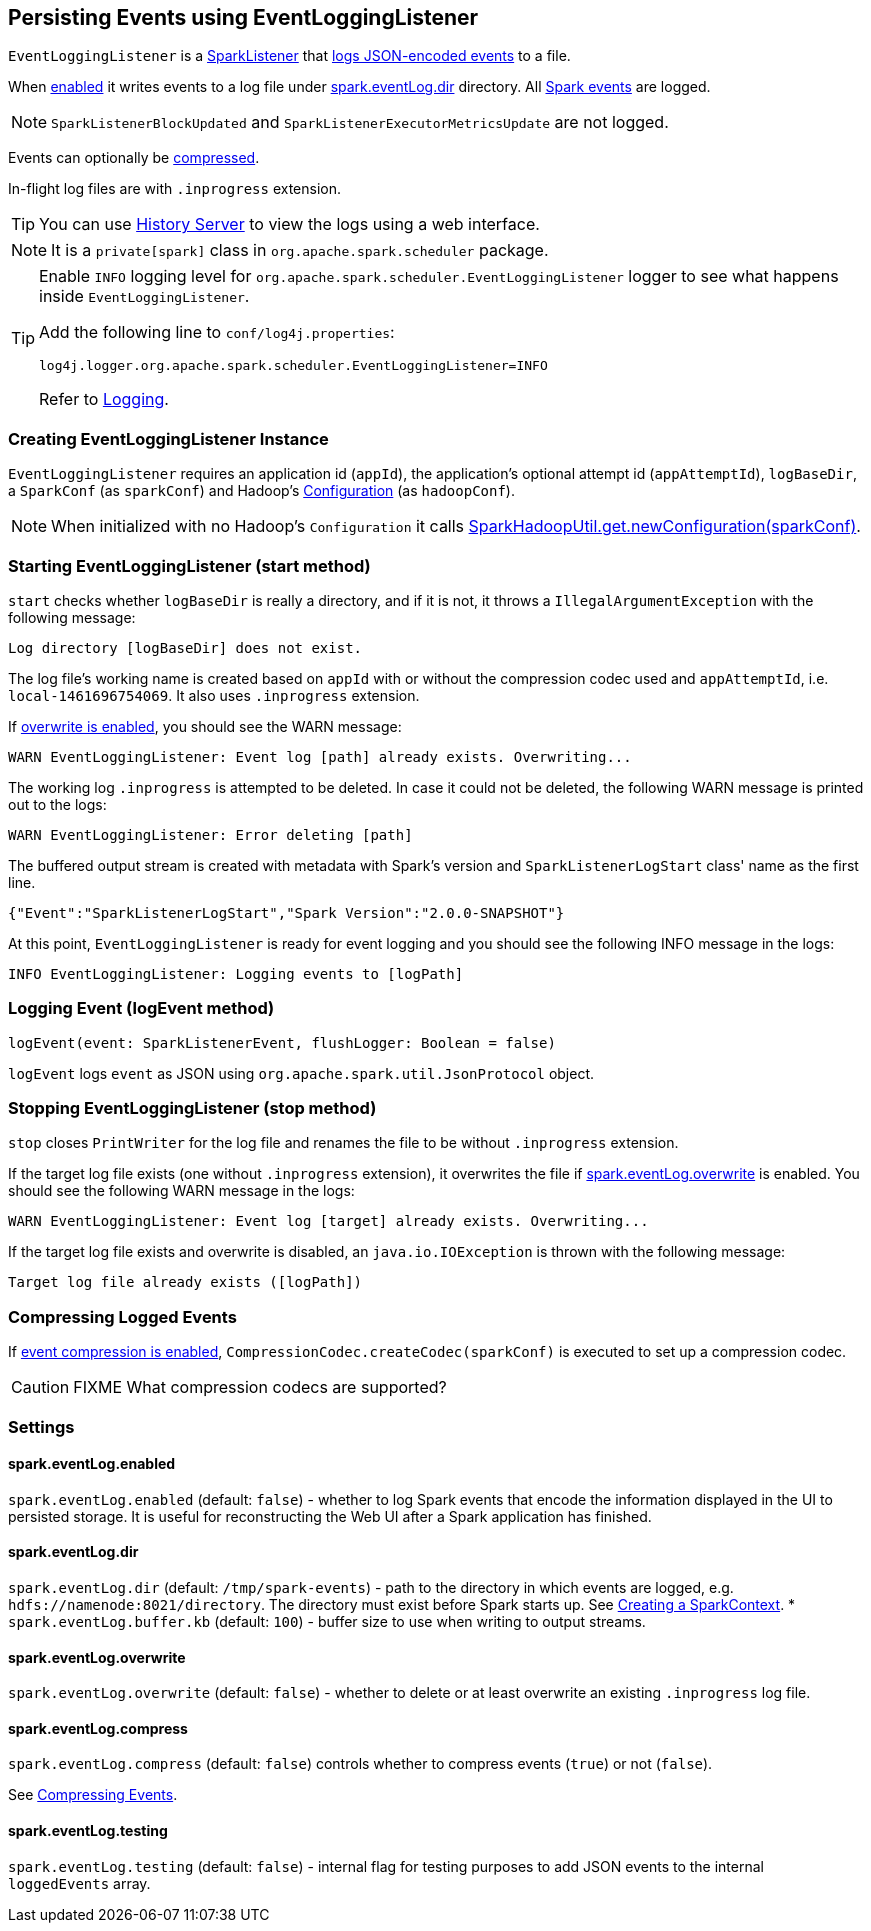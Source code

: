 == Persisting Events using EventLoggingListener

`EventLoggingListener` is a link:spark-SparkListener.adoc[SparkListener] that <<logEvent, logs JSON-encoded events>> to a file.

When <<spark.eventLog.enabled, enabled>> it writes events to a log file under <<spark.eventLog.dir, spark.eventLog.dir>> directory. All link:spark-scheduler-listeners.adoc#events[Spark events] are logged.

NOTE: `SparkListenerBlockUpdated` and `SparkListenerExecutorMetricsUpdate` are not logged.

Events can optionally be <<compressing-events, compressed>>.

In-flight log files are with `.inprogress` extension.

TIP: You can use link:spark-HistoryServer.adoc[History Server] to view the logs using a web interface.

NOTE: It is a `private[spark]` class in `org.apache.spark.scheduler` package.

[TIP]
====
Enable `INFO` logging level for `org.apache.spark.scheduler.EventLoggingListener` logger to see what happens inside `EventLoggingListener`.

Add the following line to `conf/log4j.properties`:

```
log4j.logger.org.apache.spark.scheduler.EventLoggingListener=INFO
```

Refer to link:spark-logging.adoc[Logging].
====

=== [[creating-instance]] Creating EventLoggingListener Instance

`EventLoggingListener` requires an application id (`appId`), the application's optional attempt id (`appAttemptId`), `logBaseDir`, a `SparkConf` (as `sparkConf`) and Hadoop's https://hadoop.apache.org/docs/current/api/org/apache/hadoop/conf/Configuration.html[Configuration] (as `hadoopConf`).

NOTE: When initialized with no Hadoop's `Configuration` it calls link:spark-hadoop.adoc[SparkHadoopUtil.get.newConfiguration(sparkConf)].

=== [[start]] Starting EventLoggingListener (start method)

`start` checks whether `logBaseDir` is really a directory, and if it is not, it throws a `IllegalArgumentException` with the following message:

```
Log directory [logBaseDir] does not exist.
```

The log file's working name is created based on `appId` with or without the compression codec used and `appAttemptId`, i.e. `local-1461696754069`. It also uses `.inprogress` extension.

If <<spark.eventLog.overwrite, overwrite is enabled>>, you should see the WARN message:

```
WARN EventLoggingListener: Event log [path] already exists. Overwriting...
```

The working log `.inprogress` is attempted to be deleted. In case it could not be deleted, the following WARN message is printed out to the logs:

```
WARN EventLoggingListener: Error deleting [path]
```

The buffered output stream is created with metadata with Spark's version and `SparkListenerLogStart` class' name as the first line.

```
{"Event":"SparkListenerLogStart","Spark Version":"2.0.0-SNAPSHOT"}
```

At this point, `EventLoggingListener` is ready for event logging and you should see the following INFO message in the logs:

```
INFO EventLoggingListener: Logging events to [logPath]
```

=== [[logEvent]] Logging Event (logEvent method)

[source, scala]
----
logEvent(event: SparkListenerEvent, flushLogger: Boolean = false)
----

`logEvent` logs `event` as JSON using `org.apache.spark.util.JsonProtocol` object.

=== [[stop]] Stopping EventLoggingListener (stop method)

`stop` closes `PrintWriter` for the log file and renames the file to be without `.inprogress` extension.

If the target log file exists (one without `.inprogress` extension), it overwrites the file if <<spark.eventLog.overwrite, spark.eventLog.overwrite>> is enabled. You should see the following WARN message in the logs:

```
WARN EventLoggingListener: Event log [target] already exists. Overwriting...
```

If the target log file exists and overwrite is disabled, an `java.io.IOException` is thrown with the following message:

```
Target log file already exists ([logPath])
```

=== [[compressing-events]] Compressing Logged Events

If <<spark.eventLog.compress, event compression is enabled>>, `CompressionCodec.createCodec(sparkConf)` is executed to set up a compression codec.

CAUTION: FIXME What compression codecs are supported?

=== [[settings]] Settings

==== [[spark.eventLog.enabled]] spark.eventLog.enabled

`spark.eventLog.enabled` (default: `false`) - whether to log Spark events that encode the information displayed in the UI to persisted storage. It is useful for reconstructing the Web UI after a Spark application has finished.

==== [[spark.eventLog.dir]] spark.eventLog.dir

`spark.eventLog.dir` (default: `/tmp/spark-events`) - path to the directory in which events are logged, e.g. `hdfs://namenode:8021/directory`. The directory must exist before Spark starts up. See link:spark-sparkcontext.adoc#creating-instance[Creating a SparkContext].
* `spark.eventLog.buffer.kb` (default: `100`) - buffer size to use when writing to output streams.

==== [[spark.eventLog.overwrite]] spark.eventLog.overwrite

`spark.eventLog.overwrite` (default: `false`) - whether to delete or at least overwrite an existing `.inprogress` log file.

==== [[spark.eventLog.compress]] spark.eventLog.compress

`spark.eventLog.compress` (default: `false`) controls whether to compress events (`true`) or not (`false`).

See <<compressing-events, Compressing Events>>.

==== [[spark.eventLog.testing]] spark.eventLog.testing

`spark.eventLog.testing` (default: `false`) - internal flag for testing purposes to add JSON events to the internal `loggedEvents` array.
